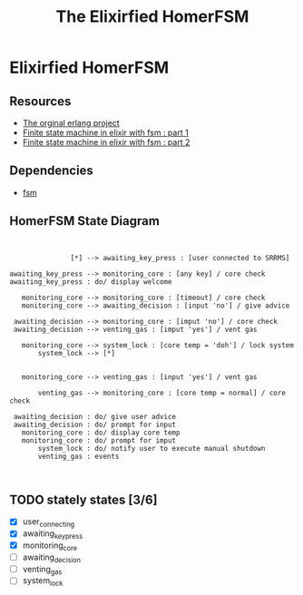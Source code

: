#+title:The Elixirfied HomerFSM
#+options: toc:nil
#+reveal_theme: night

* Elixirfied HomerFSM
** Resources
  - [[https://howistart.org/posts/erlang/1][The orginal erlang project]]
  - [[https://isotope11.com/blog/a-tour-of-finite-states-in-elixir-part-1][Finite state machine in elixir with fsm : part 1]]
  - [[https://isotope11.com/blog/a-tour-of-finite-state-machines-in-elixir-part-2][Finite state machine in elixir with fsm : part 2]]
** Dependencies
  - [[https://github.com/sasa1977/fsm][fsm]]

** HomerFSM State Diagram
#+BEGIN_SRC plantuml :file fsm-dia.png


               [*] --> awaiting_key_press : [user connected to SRRMS]

awaiting_key_press --> monitoring_core : [any key] / core check
awaiting_key_press : do/ display welcome

   monitoring_core --> monitoring_core : [timeout] / core check
   monitoring_core --> awaiting_decision : [input 'no'] / give advice

 awaiting_decision --> monitoring_core : [imput 'no'] / core check
 awaiting_decision --> venting_gas : [imput 'yes'] / vent gas

   monitoring_core --> system_lock : [core temp = 'doh'] / lock system
       system_lock --> [*]

            
   monitoring_core --> venting_gas : [input 'yes'] / vent gas

       venting_gas --> monitoring_core : [core temp = normal] / core check

 awaiting_decision : do/ give user advice
 awaiting_decision : do/ prompt for input
   monitoring_core : do/ display core temp
   monitoring_core : do/ prompt for imput
       system_lock : do/ notify user to execute manual shutdown
       venting_gas : events


#+END_SRC

#+RESULTS:
[[file:fsm-dia.png]]

** TODO stately states [3/6]
   - [X] user_connecting
   - [X] awaiting_key_press
   - [X] monitoring_core
   - [ ] awaiting_decision
   - [ ] venting_gas
   - [ ] system_lock

